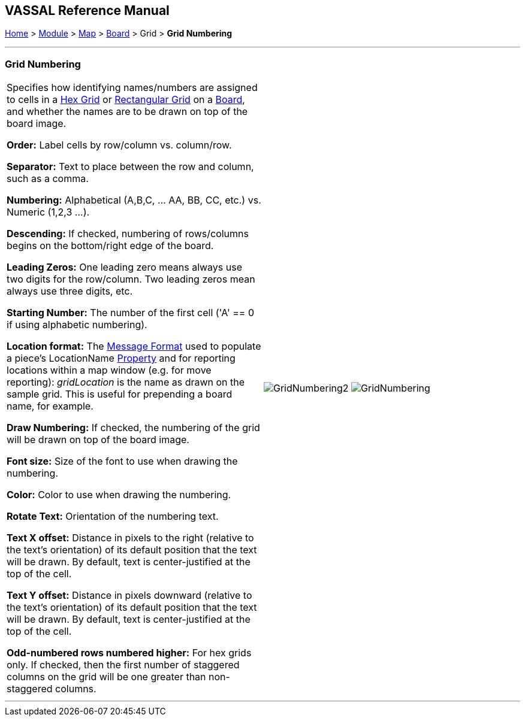 == VASSAL Reference Manual
[#top]

[.small]#<<index.adoc#toc,Home>> > <<GameModule.adoc#top,Module>> > <<Map.adoc#top,Map>> > <<Board.adoc#top,Board>> > Grid > *Grid Numbering*#

'''''

=== Grid Numbering

[cols=",",]
|===
|Specifies how identifying names/numbers are assigned to cells in a <<HexGrid.adoc#top,Hex Grid>> or <<RectangularGrid.adoc#top,Rectangular Grid>> on a <<Board.adoc#top,Board>>, and whether the names are to be drawn on top of the board image.

*Order:*  Label cells by row/column vs.
column/row.

*Separator:*  Text to place between the row and column, such as a comma.

*Numbering:*  Alphabetical (A,B,C, ... AA, BB, CC, etc.) vs.
Numeric (1,2,3 ...).

*Descending:*  If checked, numbering of rows/columns begins on the bottom/right edge of the board.

*Leading Zeros:*  One leading zero means always use two digits for the row/column.
Two leading zeros mean always use three digits, etc.

*Starting Number:*  The number of the first cell ('A' == 0 if using alphabetic numbering).

*Location format:*  The <<MessageFormat.adoc#top,Message Format>> used to populate a piece's LocationName <<Properties.adoc#top,Property>> and for reporting locations within a map window (e.g.
for move reporting): _gridLocation_ is the name as drawn on the sample grid.
This is useful for prepending a board name, for example.

*Draw Numbering:*  If checked, the numbering of the grid will be drawn on top of the board image.

*Font size:*  Size of the font to use when drawing the numbering.

*Color:* Color to use when drawing the numbering.

*Rotate Text:* Orientation of the numbering text.

*Text X offset:* Distance in pixels to the right (relative to the text's orientation) of its default position that the text will be drawn.
By default, text is center-justified at the top of the cell.

*Text Y offset:* Distance in pixels downward (relative to the text's orientation) of its default position that the text will be drawn.
By default, text is center-justified at the top of the cell.

*Odd-numbered rows numbered higher:*  For hex grids only.
If checked, then the first number of staggered columns on the grid will be one greater than non-staggered columns.

|image:images/GridNumbering2.png[]
image:images/GridNumbering.png[]

|===

'''''

